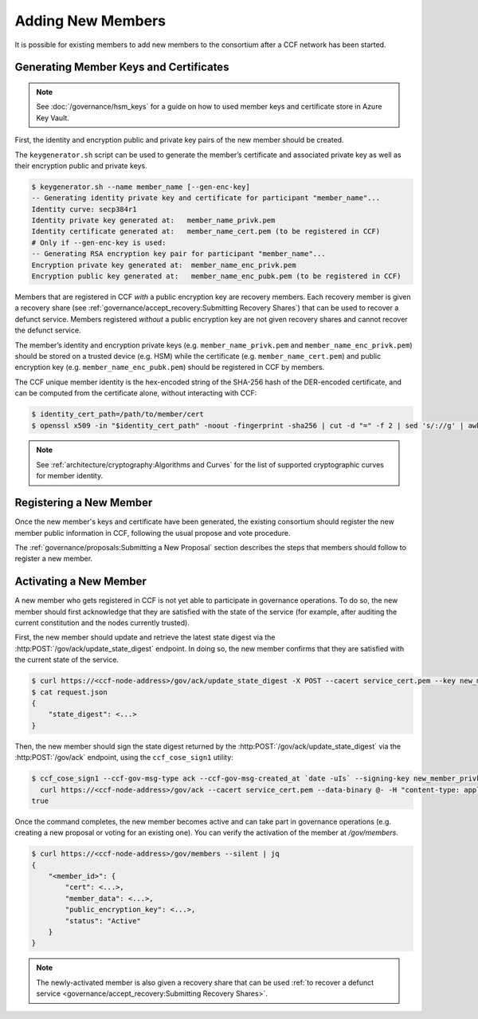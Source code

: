 Adding New Members
==================

It is possible for existing members to add new members to the consortium after a CCF network has been started.

Generating Member Keys and Certificates
---------------------------------------

.. note:: See :doc:`/governance/hsm_keys` for a guide on how to used member keys and certificate store in Azure Key Vault.

First, the identity and encryption public and private key pairs of the new member should be created.

The ``keygenerator.sh`` script can be used to generate the member’s certificate and associated private key as well as their encryption public and private keys.

.. code-block:: bash

    $ keygenerator.sh --name member_name [--gen-enc-key]
    -- Generating identity private key and certificate for participant "member_name"...
    Identity curve: secp384r1
    Identity private key generated at:   member_name_privk.pem
    Identity certificate generated at:   member_name_cert.pem (to be registered in CCF)
    # Only if --gen-enc-key is used:
    -- Generating RSA encryption key pair for participant "member_name"...
    Encryption private key generated at:  member_name_enc_privk.pem
    Encryption public key generated at:   member_name_enc_pubk.pem (to be registered in CCF)

Members that are registered in CCF `with` a public encryption key are recovery members. Each recovery member is given a recovery share (see :ref:`governance/accept_recovery:Submitting Recovery Shares`) that can be used to recover a defunct service. Members registered `without` a public encryption key are not given recovery shares and cannot recover the defunct service.

The member’s identity and encryption private keys (e.g. ``member_name_privk.pem`` and ``member_name_enc_privk.pem``) should be stored on a trusted device (e.g. HSM) while the certificate (e.g. ``member_name_cert.pem``) and public encryption key (e.g. ``member_name_enc_pubk.pem``) should be registered in CCF by members.

The CCF unique member identity is the hex-encoded string of the SHA-256 hash of the DER-encoded certificate, and can be computed from the certificate alone, without interacting with CCF:

.. code-block:: bash

    $ identity_cert_path=/path/to/member/cert
    $ openssl x509 -in "$identity_cert_path" -noout -fingerprint -sha256 | cut -d "=" -f 2 | sed 's/://g' | awk '{print tolower($0)}'

.. note:: See :ref:`architecture/cryptography:Algorithms and Curves` for the list of supported cryptographic curves for member identity.

Registering a New Member
------------------------

Once the new member's keys and certificate have been generated, the existing consortium should register the new member public information in CCF, following the usual propose and vote procedure.

The :ref:`governance/proposals:Submitting a New Proposal` section describes the steps that members should follow to register a new member.

Activating a New Member
-----------------------

A new member who gets registered in CCF is not yet able to participate in governance operations. To do so, the new member should first acknowledge that they are satisfied with the state of the service (for example, after auditing the current constitution and the nodes currently trusted).

First, the new member should update and retrieve the latest state digest via the :http:POST:`/gov/ack/update_state_digest` endpoint. In doing so, the new member confirms that they are satisfied with the current state of the service.

.. code-block:: bash

    $ curl https://<ccf-node-address>/gov/ack/update_state_digest -X POST --cacert service_cert.pem --key new_member_privk.pem --cert new_member_cert.pem --silent | jq > request.json
    $ cat request.json
    {
        "state_digest": <...>
    }


Then, the new member should sign the state digest returned by the :http:POST:`/gov/ack/update_state_digest` via the :http:POST:`/gov/ack` endpoint, using the ``ccf_cose_sign1`` utility:

.. code-block:: bash

    $ ccf_cose_sign1 --ccf-gov-msg-type ack --ccf-gov-msg-created_at `date -uIs` --signing-key new_member_privk.pem --signing-cert new_member_cert.pem --content request.json | \
      curl https://<ccf-node-address>/gov/ack --cacert service_cert.pem --data-binary @- -H "content-type: application/cose"
    true

Once the command completes, the new member becomes active and can take part in governance operations (e.g. creating a new proposal or voting for an existing one). You can verify the activation of the member at `/gov/members`.

.. code-block:: bash

    $ curl https://<ccf-node-address>/gov/members --silent | jq
    {
        "<member_id>": {
            "cert": <...>,
            "member_data": <...>,
            "public_encryption_key": <...>,
            "status": "Active"
        }
    }

.. note:: The newly-activated member is also given a recovery share that can be used :ref:`to recover a defunct service <governance/accept_recovery:Submitting Recovery Shares>`.
